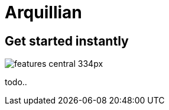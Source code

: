 = Arquillian 
:page-layout: features
:page-feature_id: arquillian
:page-feature_order: 8
:page-feature_tagline: Arquillian Tooling.
:page-feature_image_url: images/arquillian_icon_256px.png
:page-issues_url: https://issues.jboss.org/browse/JBIDE/component/

== Get started instantly
image::images/features-central_334px.png[]

todo..